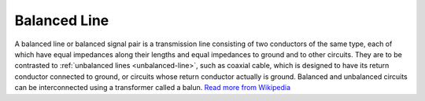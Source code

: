 .. _balanced-line:

Balanced Line
=============

A balanced line or balanced signal pair is a transmission line consisting of two conductors of the same type, each of which have equal impedances along their lengths and equal impedances to ground and to other circuits. They are to be contrasted to :ref:`unbalanced lines <unbalanced-line>`, such as coaxial cable, which is designed to have its return conductor connected to ground, or circuits whose return conductor actually is ground. Balanced and unbalanced circuits can be interconnected using a transformer called a balun. `Read more from Wikipedia <https://en.wikipedia.org/w/index.php?title=Balanced_line&oldid=899887757>`_
